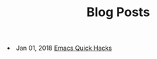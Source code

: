 #+TITLE: Blog Posts


#+begin_archive
@@html:<li>@@ @@html:<span class="archive-item"><span class="archive-date">@@ Jan 01, 2018 @@html:</span>@@ [[file:posts/quick-emacs-hacks.org][Emacs Quick Hacks]] @@html:</span>@@ @@html:</li>@@
#+end_archive
